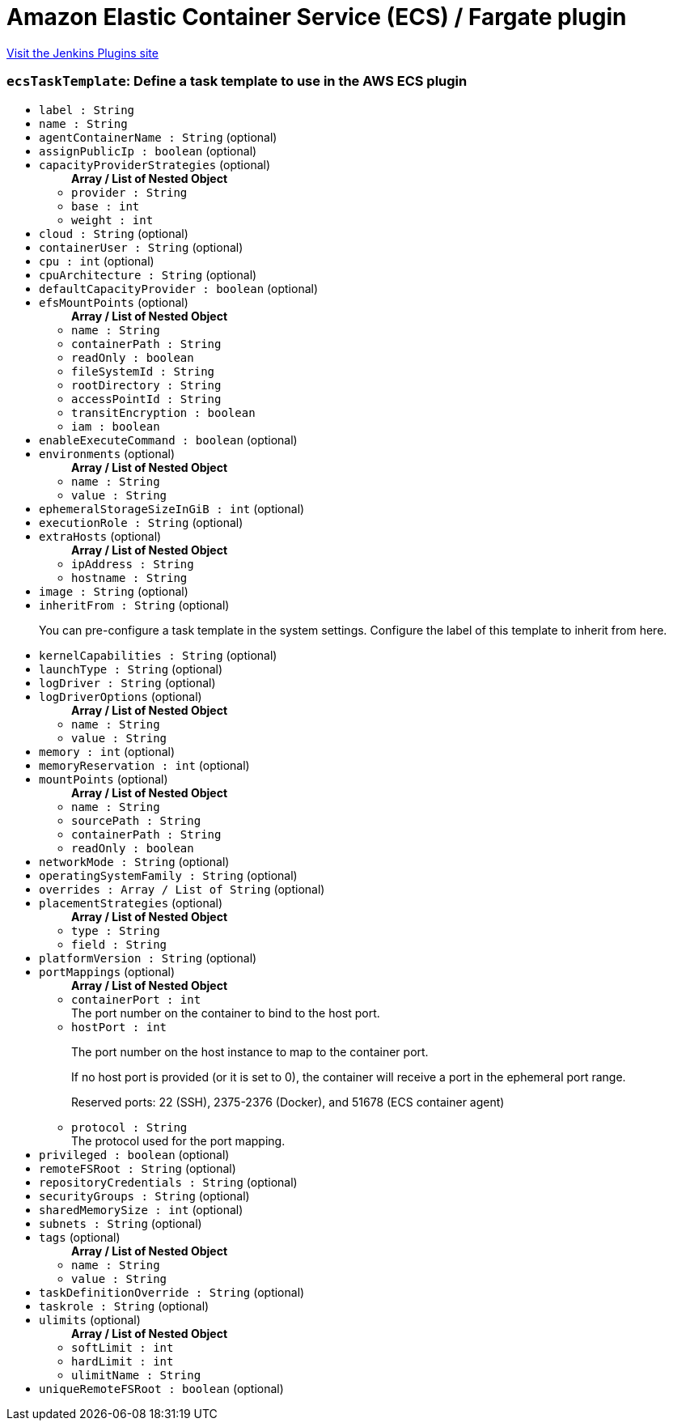 = Amazon Elastic Container Service (ECS) / Fargate plugin
:page-layout: pipelinesteps

:notitle:
:description:
:author:
:email: jenkinsci-users@googlegroups.com
:sectanchors:
:toc: left
:compat-mode!:


++++
<a href="https://plugins.jenkins.io/amazon-ecs">Visit the Jenkins Plugins site</a>
++++


=== `ecsTaskTemplate`: Define a task template to use in the AWS ECS plugin
++++
<ul><li><code>label : String</code>
</li>
<li><code>name : String</code>
</li>
<li><code>agentContainerName : String</code> (optional)
</li>
<li><code>assignPublicIp : boolean</code> (optional)
</li>
<li><code>capacityProviderStrategies</code> (optional)
<ul><b>Array / List of Nested Object</b>
<li><code>provider : String</code>
</li>
<li><code>base : int</code>
</li>
<li><code>weight : int</code>
</li>
</ul></li>
<li><code>cloud : String</code> (optional)
</li>
<li><code>containerUser : String</code> (optional)
</li>
<li><code>cpu : int</code> (optional)
</li>
<li><code>cpuArchitecture : String</code> (optional)
</li>
<li><code>defaultCapacityProvider : boolean</code> (optional)
</li>
<li><code>efsMountPoints</code> (optional)
<ul><b>Array / List of Nested Object</b>
<li><code>name : String</code>
</li>
<li><code>containerPath : String</code>
</li>
<li><code>readOnly : boolean</code>
</li>
<li><code>fileSystemId : String</code>
</li>
<li><code>rootDirectory : String</code>
</li>
<li><code>accessPointId : String</code>
</li>
<li><code>transitEncryption : boolean</code>
</li>
<li><code>iam : boolean</code>
</li>
</ul></li>
<li><code>enableExecuteCommand : boolean</code> (optional)
</li>
<li><code>environments</code> (optional)
<ul><b>Array / List of Nested Object</b>
<li><code>name : String</code>
</li>
<li><code>value : String</code>
</li>
</ul></li>
<li><code>ephemeralStorageSizeInGiB : int</code> (optional)
</li>
<li><code>executionRole : String</code> (optional)
</li>
<li><code>extraHosts</code> (optional)
<ul><b>Array / List of Nested Object</b>
<li><code>ipAddress : String</code>
</li>
<li><code>hostname : String</code>
</li>
</ul></li>
<li><code>image : String</code> (optional)
</li>
<li><code>inheritFrom : String</code> (optional)
<div><p>You can pre-configure a task template in the system settings. Configure the label of this template to inherit from here.</p></div>

</li>
<li><code>kernelCapabilities : String</code> (optional)
</li>
<li><code>launchType : String</code> (optional)
</li>
<li><code>logDriver : String</code> (optional)
</li>
<li><code>logDriverOptions</code> (optional)
<ul><b>Array / List of Nested Object</b>
<li><code>name : String</code>
</li>
<li><code>value : String</code>
</li>
</ul></li>
<li><code>memory : int</code> (optional)
</li>
<li><code>memoryReservation : int</code> (optional)
</li>
<li><code>mountPoints</code> (optional)
<ul><b>Array / List of Nested Object</b>
<li><code>name : String</code>
</li>
<li><code>sourcePath : String</code>
</li>
<li><code>containerPath : String</code>
</li>
<li><code>readOnly : boolean</code>
</li>
</ul></li>
<li><code>networkMode : String</code> (optional)
</li>
<li><code>operatingSystemFamily : String</code> (optional)
</li>
<li><code>overrides : Array / List of String</code> (optional)
<ul></ul></li>
<li><code>placementStrategies</code> (optional)
<ul><b>Array / List of Nested Object</b>
<li><code>type : String</code>
</li>
<li><code>field : String</code>
</li>
</ul></li>
<li><code>platformVersion : String</code> (optional)
</li>
<li><code>portMappings</code> (optional)
<ul><b>Array / List of Nested Object</b>
<li><code>containerPort : int</code>
<div>The port number on the container to bind to the host port.</div>

</li>
<li><code>hostPort : int</code>
<div><p>The port number on the host instance to map to the container port.</p>
<p>If no host port is provided (or it is set to 0), the container will receive a port in the ephemeral port range.</p>
<p>Reserved ports: 22 (SSH), 2375-2376 (Docker), and 51678 (ECS container agent)</p></div>

</li>
<li><code>protocol : String</code>
<div>The protocol used for the port mapping.</div>

</li>
</ul></li>
<li><code>privileged : boolean</code> (optional)
</li>
<li><code>remoteFSRoot : String</code> (optional)
</li>
<li><code>repositoryCredentials : String</code> (optional)
</li>
<li><code>securityGroups : String</code> (optional)
</li>
<li><code>sharedMemorySize : int</code> (optional)
</li>
<li><code>subnets : String</code> (optional)
</li>
<li><code>tags</code> (optional)
<ul><b>Array / List of Nested Object</b>
<li><code>name : String</code>
</li>
<li><code>value : String</code>
</li>
</ul></li>
<li><code>taskDefinitionOverride : String</code> (optional)
</li>
<li><code>taskrole : String</code> (optional)
</li>
<li><code>ulimits</code> (optional)
<ul><b>Array / List of Nested Object</b>
<li><code>softLimit : int</code>
</li>
<li><code>hardLimit : int</code>
</li>
<li><code>ulimitName : String</code>
</li>
</ul></li>
<li><code>uniqueRemoteFSRoot : boolean</code> (optional)
</li>
</ul>


++++
